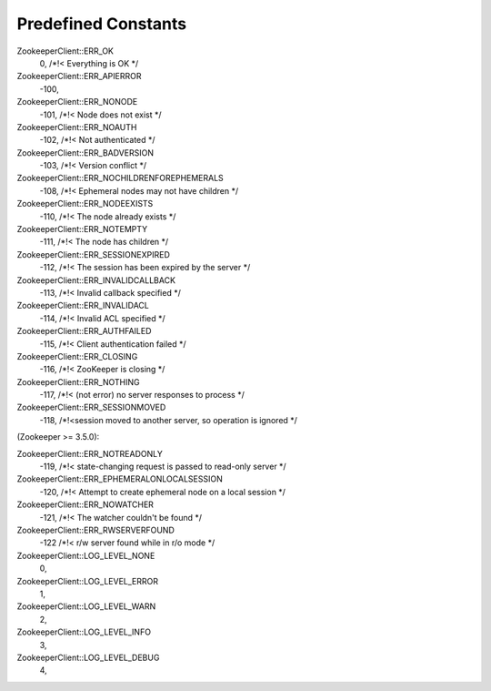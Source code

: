 .. _predefined_constants:

Predefined Constants
====================

ZookeeperClient::ERR_OK
    0, /*!< Everything is OK */

ZookeeperClient::ERR_APIERROR
    -100,

ZookeeperClient::ERR_NONODE
    -101, /*!< Node does not exist */

ZookeeperClient::ERR_NOAUTH
    -102, /*!< Not authenticated */

ZookeeperClient::ERR_BADVERSION
    -103, /*!< Version conflict */

ZookeeperClient::ERR_NOCHILDRENFOREPHEMERALS
    -108, /*!< Ephemeral nodes may not have children */

ZookeeperClient::ERR_NODEEXISTS
    -110, /*!< The node already exists */

ZookeeperClient::ERR_NOTEMPTY
    -111, /*!< The node has children */

ZookeeperClient::ERR_SESSIONEXPIRED
    -112, /*!< The session has been expired by the server */

ZookeeperClient::ERR_INVALIDCALLBACK
    -113, /*!< Invalid callback specified */

ZookeeperClient::ERR_INVALIDACL
    -114, /*!< Invalid ACL specified */

ZookeeperClient::ERR_AUTHFAILED
    -115, /*!< Client authentication failed */

ZookeeperClient::ERR_CLOSING
    -116, /*!< ZooKeeper is closing */

ZookeeperClient::ERR_NOTHING
    -117, /*!< (not error) no server responses to process */

ZookeeperClient::ERR_SESSIONMOVED
    -118, /*!<session moved to another server, so operation is ignored */

(Zookeeper >= 3.5.0):

ZookeeperClient::ERR_NOTREADONLY
    -119, /*!< state-changing request is passed to read-only server */

ZookeeperClient::ERR_EPHEMERALONLOCALSESSION
    -120, /*!< Attempt to create ephemeral node on a local session */

ZookeeperClient::ERR_NOWATCHER
    -121, /*!< The watcher couldn't be found */

ZookeeperClient::ERR_RWSERVERFOUND
    -122 /*!< r/w server found while in r/o mode */


ZookeeperClient::LOG_LEVEL_NONE
    0,

ZookeeperClient::LOG_LEVEL_ERROR
    1,

ZookeeperClient::LOG_LEVEL_WARN
    2,

ZookeeperClient::LOG_LEVEL_INFO
    3,

ZookeeperClient::LOG_LEVEL_DEBUG
    4,
